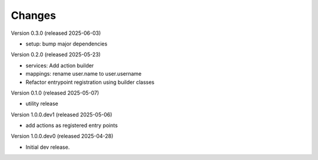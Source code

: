 ..
    Copyright (C) 2025 CERN.
    Copyright (C) 2025 Graz University of Technology.

    Invenio-Audit-Logs is free software; you can redistribute it and/or
    modify it under the terms of the MIT License; see LICENSE file for more
    details.

Changes
=======

Version 0.3.0 (released 2025-06-03)

- setup: bump major dependencies

Version 0.2.0 (released 2025-05-23)

- services: Add action builder
- mappings: rename user.name to user.username
- Refactor entrypoint registration using builder classes

Version 0.1.0 (released 2025-05-07)

- utility release

Version 1.0.0.dev1 (released 2025-05-06)

- add actions as registered entry points

Version 1.0.0.dev0 (released 2025-04-28)

- Initial dev release.
